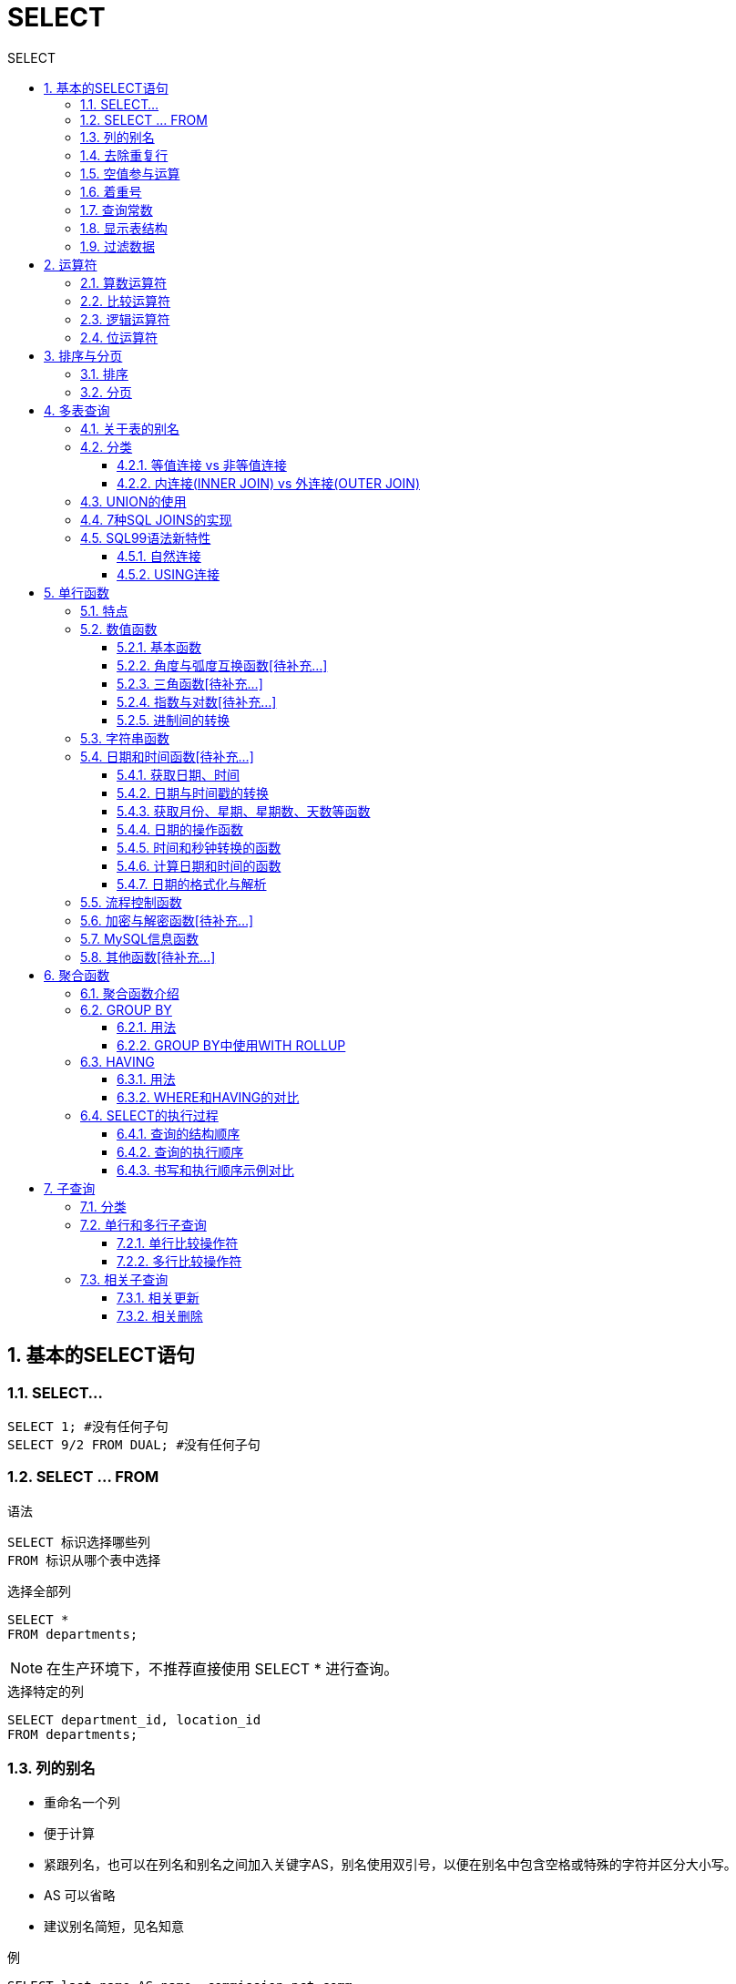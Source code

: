 = SELECT
:source-highlighter: highlight.js
:source-language: sql
:toc: left
:toc-title: SELECT
:toclevels: 3
:sectnums:

== 基本的SELECT语句
=== SELECT...
----
SELECT 1; #没有任何子句
SELECT 9/2 FROM DUAL; #没有任何子句
----

=== SELECT ... FROM
.语法
----
SELECT 标识选择哪些列
FROM 标识从哪个表中选择
----

.选择全部列
----
SELECT *
FROM departments;
----

NOTE: 在生产环境下，不推荐直接使用 SELECT * 进行查询。

.选择特定的列
----
SELECT department_id, location_id
FROM departments;
----

=== 列的别名
- 重命名一个列
- 便于计算
- 紧跟列名，也可以在列名和别名之间加入关键字AS，别名使用双引号，以便在别名中包含空格或特殊的字符并区分大小写。
- AS 可以省略
- 建议别名简短，见名知意

.例
----
SELECT last_name AS name, commission_pct comm
FROM employees;

SELECT last_name "Name", salary*12 "Annual Salary"
FROM employees;
----

=== 去除重复行
----
SELECT DISTINCT department_id # distinct
# 错误:SELECT salary, DISTINCT department_id
# 不报错:SELECT DISTINCT department_id,salary
FROM employees<1>
FROM employees;
----
<1> 此种写法是对后面所有列名的**组合**进行去重

=== 空值参与运算
所有运算符或列值遇到null值，运算的结果都为null。

IMPORTANT: null 不是 ' ' ，也不是 0

=== 着重号
表中的字段、表名等不能和保留字、数据库系统或常用方法冲突。如果相同，要使用一对``（着重号）引起来。

=== 查询常数
在 SELECT 查询结果中可以增加一列固定的常数列。这列的取值是我们指定的。

.例
----
SELECT 'monster' as corporation, last_name FROM employees;
----

=== 显示表结构
----
DESCRIBE employees; # describe
# 或
DESC employees;
----

=== 过滤数据
----
SELECT 字段1,字段2
FROM 表名
WHERE 过滤条件
----

.例
----
SELECT employee_id, last_name, job_id, department_id
FROM employees
WHERE department_id = 90;
----

== 运算符
=== 算数运算符
[%header, cols="4*^.^"]
|===
|运算符|名称|作用|示例
|+|加法运算符|计算两个值或表达式的和|SELECT A+B
|-|减法运算符|计算两个值或表达式的差|SELECT A-B
|*|乘法运算符|计算两个值或表达式的乘积|SELECT A*B
|/或DIV|除法运算符|计算两个值或表达式的商|SELECT A/B 或 SELECT A DIV B
|%或MOD|求模（求余）运算符|计算两个值或表达式的余数|SELECTA%B 或 SELECT A MOD B
|===

NOTE: MySQL中 `+` 只表示数值相加。如果遇到非数值类型，先尝试转成数值，如果转失败，就按0计算。（补充：MySQL中字符串拼接要使用字符串函数CONCAT()实现。）


=== 比较运算符
[%header, cols="3*^.^"]
|===
|运算符|名称|说明
|=|等于运算符|
|\<\=>|安全等于运算符|可比较NULL
|<> 或 !=|不等于运算符|
|<|小于运算符|
|\<=|小于等于运算符|
|>|大于运算符|
|>=|大于等于运算符|
|===
NOTE: 以上除安全等于运算符外，其他一旦比较符两边有一个为NULL结果就为NULL。

[%header, cols="2*^.^"]
|===
|运算符|名称|作用|示例
|IS NULL|为空运算符
|IS NOT NULL|不为空运算符
|LEAST(least)|最小值运算符
|GREATEST(greatest)|最大值运算符
|BETWEEN ... AND ...|两值之间运算符
|ISNULL|为空运算符
|IN|属于运算符
|NOT IN|不属于运算符
|LIKE|模糊匹配运算符
|REGEXP(regexp)|正则表达式运算符
|RLIKE|正则表达式运算符
|===

- LIKE运算符：主要用来匹配字符串，通常用于模糊匹配，如果满足条件则返回1，否则返回0。如果给定的值或者匹配条件为NULL，则返回结果为NULL。
* `%` 匹配0个或多个字符。
* `_` 只能匹配一个字符。
- REGEXP运算符：常用的有下面几种通配符：
* `^` 匹配以该字符后面的字符开头的字符串。
* `$` 匹配以该字符前面的字符结尾的字符串。
* `.` 匹配任何一个单字符。
* `[...]` 匹配在方括号内的任何字符。例如，`[abc]` 匹配“a”或“b”或“c”。为了命名字符的范围，使用一个 `-`。`[a-z]` 匹配任何字母，而 `[0-9]` 匹配任何数字。
* `\*` 匹配零个或多个在它前面的字符。例如，`x*` 匹配任何数量的‘x’字符，`[0-9]*` 匹配任何数量的数字。


=== 逻辑运算符
[%header, cols="2*^.^"]
|===
|运算符|作用
|NOT 或 !|逻辑非
|AND 或 &&|逻辑与
|OR 或 \|\||逻辑或
|XOR|逻辑异或
|===

=== 位运算符
[%header, cols="2*^.^"]
|===
|运算符|作用
|&|按位与
|\||按位或
|^|按位异或
|~|按位取反
|>>|按位右移
|<<|按位与左移
|===

== 排序与分页
=== 排序
----
ORDER BY 字段 ASC/DESC<1>
----

<1> ASC（ascend）: 升序（默认为升序，可略写） +
DESC（descend）:降序

=== 分页
----
LIMIT [位置偏移量,] 行数<1>
----
<1> 偏移量为0时可略写

== 多表查询
=== 关于表的别名
使用了表的别名，在查询字段中、过滤条件中就只能使用别名进行代替，不能使用原有的表名，否则就会报错。

=== 分类
==== 等值连接 vs 非等值连接
===== 等值连接
.例
----
SELECT employees.employee_id, employees.last_name,
employees.department_id, departments.department_id,
departments.location_id
FROM employees, departments
WHERE employees.department_id = departments.department_id;
----

===== 非等值连接
如下例所示，EMPLOYEES表中的列工资应在JOB GRADES表中的最高工资与最低工资之间。

.查询语句
----
SELECT e.last_name, e.salary, j.grade_level
FROM employees e, job_grades j
WHERE e.salary BETWEEN j.lowest_sal AND j.highest_sal;
----
.job_grades表
----
+-------------+------------+-------------+
| grade_level | lowest_sal | highest_sal |
+-------------+------------+-------------+
| A           |       1000 |        2999 |
| B           |       3000 |        5999 |
| C           |       6000 |        9999 |
| D           |      10000 |       14999 |
| E           |      15000 |       24999 |
| F           |      25000 |       40000 |
+-------------+------------+-------------+
----
.查询结果
----
+-------------+----------+-------------+
| last_name   | salary   | grade_level |
+-------------+----------+-------------+
| King        | 24000.00 | E           |
| Kochhar     | 17000.00 | E           |
| De Haan     | 17000.00 | E           |
| Hunold      |  9000.00 | C           |
| Ernst       |  6000.00 | C           |
| Austin      |  4800.00 | B           |
| Pataballa   |  4800.00 | B           |
| Lorentz     |  4200.00 | B           |
                ...
----

==== 内连接(INNER JOIN) vs 外连接(OUTER JOIN)
===== SQL92语法
----
#左外连接
SELECT last_name,department_name
FROM employees ,departments
WHERE employees.department_id = departments.department_id(+);
#右外连接
SELECT last_name,department_name
FROM employees ,departments
WHERE employees.department_id(+) = departments.department_id;
----
NOTE: Oracle 对 SQL92 支持较好，而 MySQL 不支持 SQL92 的外连接。

===== SQL99语法
.内连接
----
SELECT table1.column, table2.column,table3.column
FROM table1
JOIN table2 ON table1 和 table2 的连接条件
JOIN table3 ON table2 和 table3 的连接条件
----

.左/右外连接
----
SELECT 字段列表
FROM A表 LEFT JOIN B表
ON 关联条件
WHERE 等其他子句;

FROM A表 RIGHT JOIN B表
ON 关联条件
WHERE 等其他子句;
----

.满外连接
----
FULL JOIN
----

NOTE: SQL99是支持满外连接的。使用FULL JOIN 或 FULL OUTER JOIN来实现。但MySQL不支持FULL JOIN。

===  UNION的使用
合并查询结果：利用UNION关键字，可以给出多条SELECT语句，并将它们的结果组合成单个结果集。合并时，两个表对应的列数和数据类型必须相同，并且相互对应。各个SELECT语句之间使用UNION或UNIONALL关键字分隔。

- UNION：UNION 操作符返回两个查询的结果集的并集，去除重复记录。
- UNION ALL：UNION ALL操作符返回两个查询的结果集的并集。对于两个结果集的重复部分，不去重。

NOTE: 建议使用UNION ALL。

=== 7种SQL JOINS的实现
image::images\\7种SQL JOINS的实现.png[align="center"]
.正中图
----
# 内连接
----
.左中图
----
#实现A - A∩B
select 字段列表
from A表 left join B表
on 关联条件
where 从表关联字段 is null;
----
.右中图
----
#实现B - A∩B
select 字段列表
from A表 right join B表
on 关联条件
where 从表关联字段 is null;
----
.左下图
----
左上图
UNION ALL
右中图
----
.右下图
----
左中图
UNION ALL
右中图
----

=== SQL99语法新特性
==== 自然连接
----
SELECT 字段1,字段2,字段3
FROM 表1 NATURAL JOIN 表2; # natural join
----

可以把自然连接理解为 SQL92 中的等值连接。它会帮你自动查询两张连接表中 *所有相同的字段*，然后进行等值连接。

==== USING连接
----
SELECT 字段1,字段2,字段3
FROM 表1 t1 JOIN 表2 t2
USING (两表同名字段);
----

使用 USING 指定数据表里的 同名字段 进行等值连接。但是只能配合JOIN一起使用。

IMPORTANT: 我们要控制连接表的数量。多表连接就相当于嵌套 for 循环一样，非常消耗资源，会让 SQL 查询性能下降得很严重，因此不要连接不必要的表。在许多 DBMS 中，也都会有最大连接表的限制。

== 单行函数
=== 特点
- 操作数据对象
- 接受参数返回一个结果
- 只对一行进行变换
- 每行返回一个结果
- 可以嵌套
- 参数可以是一列或一个值

=== 数值函数
==== 基本函数
[%header, cols="^.^1,^.^2,^.^1"]
|===
|函数|用法|小写
|ABS(x)|返回x的绝对值|abs(x)
|SIGN(x)|返回x的符号。正数返回1，负数返回-1,0返回0|sign(x)
|PI()|返回圆周率的值|pi()
|CEIL(x),CEILING(x)|返回大于或等于某个值的最小整数|ceil(x),ceiling(x)
|FLOOR(x)|返回小于或等于某个值的最大整数|floor(x)
|LEAST(e1,e2,e3...)|返回列表中的最小值|least(e1,e2,e3...)
|GREATEST(e1,e2,e3...)|返回列表中的最大值|greatest(e1,e2,e3...)
|MOD(x,y)|返回x除以y后的余数|mod(x,y)
|RAND()|返回0~1的随机值|rand()
|RAND(x)|返回0~1的随机值，其中x的值用作种子值，相同的x值会产生相同的随机数|rand(x)
|ROUND(x)|返回一个对x的值进行四舍五入后，最接近于的整数|round(x)
|ROUND(x,y)|返回一个对x的值进行四舍五入后最接近的值，并保留到小数点后面y位|round(x,y)
|TRUNCATE(x,y)|返回数字x截断为y位小数的结果|truncate(x,y)
|SQRT(x)|返回x的平方根。当X的值为负数时，返回NULL|sqrt(x)
|===

==== 角度与弧度互换函数[待补充...]

==== 三角函数[待补充...]

==== 指数与对数[待补充...]

==== 进制间的转换
[%header, cols="3*^.^"]
|===
|函数|用法|小写
|BIN(x)|返回x的二进制编码|bin(x)
|HEX(x)|返回x的十六进制编码|hex(x)
|OCT(x)|返回x的八进制编码|oct(x)
|CONV(x,f1,f2)|返回f1进制数变成2进制数|conv(x,f1,f2)
|===

=== 字符串函数
[%header, cols="^.^1,^.^2,^.^1"]
|===
|函数|用法|小写
|ASCII(s)|返回字符串s中的第一个字符的ASCII码值|ascii(s)
|CHAR_LENGTH(s)|返回字符串s的字符数。作用与CHARACTER_LENGTH(s)相同|char_length(s)
|LENGTH(s)|返回字符串s的字节数，和字符集有关|length(s)
|CONCAT(s1,s2,.....sn)|连接s1,s2,sn为一个字符串|concat(s1,s2,.....sn)
|CONCAT_WS(x,s1,s2,.....sn)|同CONCAT(s1,s2,.....sn)函数，但是每个字符串之间要加上×|concat_ws(x,s1,s2,.....sn)
|INSERT(str,idx,len,replacestr)|将字符串str从第idx位置开始，len个字符长的子串替换为字符串replacestr|insert(str,idx,len,replacestr)
|REPLACE(str,a,b)|用字符串b替换字符串str中所有出现的字符串a|replace(str,a,b)
|UPPER(s)或UCASE(s)|将字符串s的所有字母转成大写字母|upper(s)或ucase(s)
|LOWER(s)或LCASE(s)|将字符串s的所有字母转成小写字母|lower(s)或lcase(s)
|LEFT(str,n)|返回字符串str最左边的n个字符|left(str,n)
|RIGHT(str,n)|返回字符串str最右边的n个字符|right(str,n)
|LPAD(str,len,pad)|用字符串pad对str最左边进行填充，直到str的长度为len个字符|lpad(str,len,pad)
|RPAD(str,len,pad)|用字符串pad对str最右边进行填充，直到str的长度为len个字符|rpad(str,len,pad)
|LTRIM(s)|去掉字符串s左侧的空格|ltrim(s)
|RTRIM(s)|去掉字符串s右侧的空格|rtrim(s)
|TRIM(s)|去掉字符串s开始与结尾的空格|trim(s)
|TRIM(s1 FROM s)|去掉字符串s开始与结尾的s1|trim(s1 FROM s)
|TRIM(LEADING s1 FROM s)|去掉字符串s开始处的s1|trim(leading s1 from s)
|TRIM(TRAILING s1 FROM s)|去掉字符串s结尾处的s1|trim(trailing s1 from s)
|REPEAT(str,n)|返回str重复n次的结果|repeat(str,n)
|SPACE(n)|返回n个空格|space(n)
|STRCMP(s1,s2)|比较字符串s1,s2的ASCII码值的大小|strcmp(s1,s2)
|SUBSTR(s,index,len)|返回从字符串s的index位置其len个字符，作用与SUBSTRING(s,n,len)、MID(s,n,len)相同|substr(s,index,len)
|LOCATE(substr,str)|返回字符串substr在字符串str中首次出现的位置，作用与POSITION(substr IN str)、INSTR(str,substr)相同。未找到，返回0|locate(substr,str)
|ELT(m,s1,s2,...,sn)|返回指定位置的字符串，如果m=1,则返回s1,如果m=2,则返回s2,如果m=n,则返回sn|elt(m,s1,s2,...,sn)
|FIELD(s,s1,s2,....sn)|返回字符串s在字符串列表中第一次出现的位置|field(s,s1,s2,....sn)
|FIND_IN_SET(s1,s2)|返回字符串s1在字符串s2中出现的位置。其中，字符串s2是一个以逗号分隔的字符串|find_in_set(s1,s2)
|REVERSE(s)|返回s反转后的字符串|reverse(s)
|NULLIF(valuel,value2)|比较两个字符串，如果vaIue1与value2相等，则返回NULL,否则返回value1|nullif(valuel,value2)
|===

=== 日期和时间函数[待补充...]
==== 获取日期、时间

==== 日期与时间戳的转换

==== 获取月份、星期、星期数、天数等函数

==== 日期的操作函数

==== 时间和秒钟转换的函数

====  计算日期和时间的函数

==== 日期的格式化与解析

=== 流程控制函数
[%header, cols="2*^.^"]
|===
|函数|用法
|IF(value.value1.value2)|如果value的值为TRUE,返回value1,否则返回value2
|IFNULL(value1,value2)|如果value1不为NULL,返回value1,否则返回value2
|CASE WHEN 条件1 THEN 结果1 WHEN 条件2 THEN 结果2 ...[ELSE resultn]END|相当于Java的if...else...
|CASE expr WHEN 常量值1 THEN 值1 WHEN 常量值1 THEN 值1 ...[ELSE 值n] END|相当于Java的switch...case...
|===

=== 加密与解密函数[待补充...]

=== MySQL信息函数
[%header, cols="^.^1,^.^2,^.^1"]
|===
|函数|用法|小写
|VERSION()|返回当前MySOL的版本号|version()
|CONNECTION_ID()|返回当前MySQL服务器的连接数|connection_id()
|DATABASE(),SCHEMA()|返回MySQL命令行当前所在的数据库|database(),schema()

|USER(),CURRENT_USER(),
SYSTEM_USER(),SESSION_USER()
|返回当前连接MySQL的用户名，返回结果格式为“主机名@用户名”
|user(),current_user(),
system_user(),session_user()

|CHARSET(value)|返回字符串value自变量的字符集|charset(value)
|COLLATION(value)|返回字符串value的比较规则|collation(value)
|===

=== 其他函数[待补充...]

== 聚合函数
=== 聚合函数介绍
[%header, cols="2*^.^"]
|===
|函数|使用范围
|AVG()|数值型数据
|SUM()|数值型数据
|MAX()|任意数据类型
|MIN()|任意数据类型
|COUNT()|任意数据类型
|===

[NOTE]
====
关于count(*)，count(1)，count(列名)：

- 区别：count(*)会统计值为 NULL 的行，而 count(列名)不会统计此列为 NULL 值的行。

- 使用哪个：对于MyISAM引擎的表是没有区别的。这种引擎内部有一计数器在维护着行数。Innodb引擎的表用count(*),count(1)直接读行数，复杂度是O(n)，因为innodb真的要去数一遍。但好于具体的count(列名)。
====

=== GROUP BY
==== 用法
NOTE: 多列分组逗号分隔。

IMPORTANT: 在SELECT列表中所有未包含在组函数中的列一定要包含在 GROUP BY子句中，包含在 GROUP BY 子句中的列可以不包含在SELECT 列表中。

==== GROUP BY中使用WITH ROLLUP
使用 WITH ROLLUP 关键字之后，在所有查询出的分组记录之后增加一条记录，该记录计算查询出的所有记录的总和，即统计记录数量。

=== HAVING
==== 用法
过滤分组：HAVING子句

. 行已经被分组。
. 使用了聚合函数。
. 满足HAVING 子句中条件的分组将被显示。
. HAVING 不能单独使用，必须要跟 GROUP BY 一起使用。

==== WHERE和HAVING的对比
- WHERE 可以直接使用表中的字段作为筛选条件，但不能使用分组中的计算函数作为筛选条件；HAVING 必须要与 GROUP BY 配合使用，可以把分组计算的函数和分组字段作为筛选条件。
- 如果需要通过连接从关联表中获取需要的数据，WHERE 是先筛选后连接，而 HAVING 是先连接后筛选。这一点，就决定了在关联查询中，WHERE 比 HAVING 更高效。
+
TIP: WHERE效率更高，故查询语句中优先使用WHERE

=== SELECT的执行过程
==== 查询的结构顺序
----
#方式1：
SELECT ...,....,...
FROM ...,...,....
WHERE 多表的连接条件
AND 不包含组函数的过滤条件
GROUP BY ...,...
HAVING 包含组函数的过滤条件
ORDER BY ... ASC/DESC
LIMIT ...,...
#方式2：
SELECT ...,....,...
FROM ... JOIN ...
ON 多表的连接条件
JOIN ...
ON ...
WHERE 不包含组函数的过滤条件
AND/OR 不包含组函数的过滤条件
GROUP BY ...,...
HAVING 包含组函数的过滤条件
ORDER BY ... ASC/DESC
LIMIT ...,...
----

==== 查询的执行顺序
FROM -> WHERE -> GROUP BY -> HAVING -> SELECT 的字段 -> DISTINCT -> ORDER BY -> LIMIT

==== 书写和执行顺序示例对比
----
SELECT DISTINCT player_id, player_name, count(*) as num # 顺序 5
FROM player JOIN team ON player.team_id = team.team_id # 顺序 1
WHERE height > 1.80 # 顺序 2
GROUP BY player.team_id # 顺序 3
HAVING num > 2 # 顺序 4
ORDER BY num DESC # 顺序 6
LIMIT 2 # 顺序 7
----

== 子查询
=== 分类
- 按内查询的结果返回一条还是多条记录，分为 单行子查询、多行子查询。
- 按内查询是否被执行多次，分为 相关(或关联)子查询 和 不相关(或非关联)子查询 。

=== 单行和多行子查询
==== 单行比较操作符
[%header, cols="1*^.^"]
|===
|操作符
|=
|>
|>=
|<
|\<=
|<>
|===

==== 多行比较操作符
[%header, cols="2*^.^"]
|===
|操作符|含义
|IN|等于列表种的任意一个
|ANY|需要和单行比较操作符一起使用，和子查询返回的某一个值比较
|ALL|需要和单行比较操作符一起使用，和子查询返回的所有值比较
|SOME|ANY的别名
|===

=== 相关子查询
如果子查询的执行依赖于外部查询，通常情况下都是因为子查询中的表用到了外部的表，并进行了条件关联，因此每执行一次外部查询，子查询都要重新计算一次，这样的子查询就称之为 关联子查询 。 +
相关子查询按照一行接一行的顺序执行，主查询的每一行都执行一次子查询。

==== 相关更新
使用相关子查询依据一个表中的数据更新另一个表的数据。

.示例：在employees中增加一个department_name字段，数据为员工对应的部门名称
----
# 1）
ALTER TABLE employees
ADD(department_name VARCHAR2(14));
# 2）
UPDATE employees e
SET department_name = (SELECT department_name
FROM departments d
WHERE e.department_id = d.department_id);
----

==== 相关删除
使用相关子查询依据一个表中的数据删除另一个表的数据。
